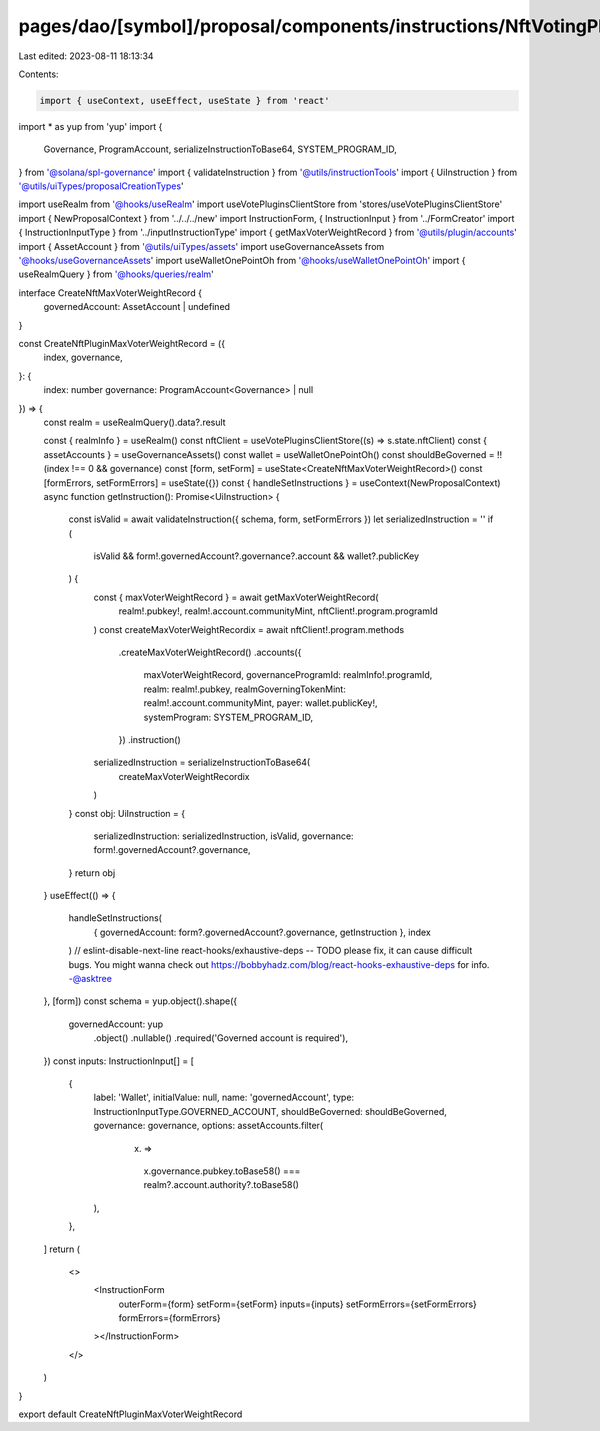 pages/dao/[symbol]/proposal/components/instructions/NftVotingPlugin/CreateMaxVoterWeightRecord.tsx
==================================================================================================

Last edited: 2023-08-11 18:13:34

Contents:

.. code-block:: tsx

    import { useContext, useEffect, useState } from 'react'
import * as yup from 'yup'
import {
  Governance,
  ProgramAccount,
  serializeInstructionToBase64,
  SYSTEM_PROGRAM_ID,
} from '@solana/spl-governance'
import { validateInstruction } from '@utils/instructionTools'
import { UiInstruction } from '@utils/uiTypes/proposalCreationTypes'

import useRealm from '@hooks/useRealm'
import useVotePluginsClientStore from 'stores/useVotePluginsClientStore'
import { NewProposalContext } from '../../../new'
import InstructionForm, { InstructionInput } from '../FormCreator'
import { InstructionInputType } from '../inputInstructionType'
import { getMaxVoterWeightRecord } from '@utils/plugin/accounts'
import { AssetAccount } from '@utils/uiTypes/assets'
import useGovernanceAssets from '@hooks/useGovernanceAssets'
import useWalletOnePointOh from '@hooks/useWalletOnePointOh'
import { useRealmQuery } from '@hooks/queries/realm'

interface CreateNftMaxVoterWeightRecord {
  governedAccount: AssetAccount | undefined
}

const CreateNftPluginMaxVoterWeightRecord = ({
  index,
  governance,
}: {
  index: number
  governance: ProgramAccount<Governance> | null
}) => {
  const realm = useRealmQuery().data?.result

  const { realmInfo } = useRealm()
  const nftClient = useVotePluginsClientStore((s) => s.state.nftClient)
  const { assetAccounts } = useGovernanceAssets()
  const wallet = useWalletOnePointOh()
  const shouldBeGoverned = !!(index !== 0 && governance)
  const [form, setForm] = useState<CreateNftMaxVoterWeightRecord>()
  const [formErrors, setFormErrors] = useState({})
  const { handleSetInstructions } = useContext(NewProposalContext)
  async function getInstruction(): Promise<UiInstruction> {
    const isValid = await validateInstruction({ schema, form, setFormErrors })
    let serializedInstruction = ''
    if (
      isValid &&
      form!.governedAccount?.governance?.account &&
      wallet?.publicKey
    ) {
      const { maxVoterWeightRecord } = await getMaxVoterWeightRecord(
        realm!.pubkey!,
        realm!.account.communityMint,
        nftClient!.program.programId
      )
      const createMaxVoterWeightRecordix = await nftClient!.program.methods
        .createMaxVoterWeightRecord()
        .accounts({
          maxVoterWeightRecord,
          governanceProgramId: realmInfo!.programId,
          realm: realm!.pubkey,
          realmGoverningTokenMint: realm!.account.communityMint,
          payer: wallet.publicKey!,
          systemProgram: SYSTEM_PROGRAM_ID,
        })
        .instruction()
      serializedInstruction = serializeInstructionToBase64(
        createMaxVoterWeightRecordix
      )
    }
    const obj: UiInstruction = {
      serializedInstruction: serializedInstruction,
      isValid,
      governance: form!.governedAccount?.governance,
    }
    return obj
  }
  useEffect(() => {
    handleSetInstructions(
      { governedAccount: form?.governedAccount?.governance, getInstruction },
      index
    )
    // eslint-disable-next-line react-hooks/exhaustive-deps -- TODO please fix, it can cause difficult bugs. You might wanna check out https://bobbyhadz.com/blog/react-hooks-exhaustive-deps for info. -@asktree
  }, [form])
  const schema = yup.object().shape({
    governedAccount: yup
      .object()
      .nullable()
      .required('Governed account is required'),
  })
  const inputs: InstructionInput[] = [
    {
      label: 'Wallet',
      initialValue: null,
      name: 'governedAccount',
      type: InstructionInputType.GOVERNED_ACCOUNT,
      shouldBeGoverned: shouldBeGoverned,
      governance: governance,
      options: assetAccounts.filter(
        (x) =>
          x.governance.pubkey.toBase58() ===
          realm?.account.authority?.toBase58()
      ),
    },
  ]
  return (
    <>
      <InstructionForm
        outerForm={form}
        setForm={setForm}
        inputs={inputs}
        setFormErrors={setFormErrors}
        formErrors={formErrors}
      ></InstructionForm>
    </>
  )
}

export default CreateNftPluginMaxVoterWeightRecord



